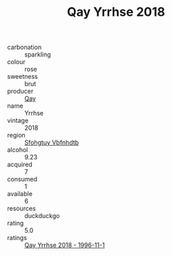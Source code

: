 :PROPERTIES:
:ID:                     fcbe46ac-0102-442e-8e97-d3c97e2e9419
:END:
#+TITLE: Qay Yrrhse 2018

- carbonation :: sparkling
- colour :: rose
- sweetness :: brut
- producer :: [[id:c8fd643f-17cf-4963-8cdb-3997b5b1f19c][Qay]]
- name :: Yrrhse
- vintage :: 2018
- region :: [[id:6769ee45-84cb-4124-af2a-3cc72c2a7a25][Sfohgtuy Vbfnhdtb]]
- alcohol :: 9.23
- acquired :: 7
- consumed :: 1
- available :: 6
- resources :: duckduckgo
- rating :: 5.0
- ratings :: [[id:30937644-d6c8-4dad-930b-ddfc8d831ffc][Qay Yrrhse 2018 - 1996-11-1]]


